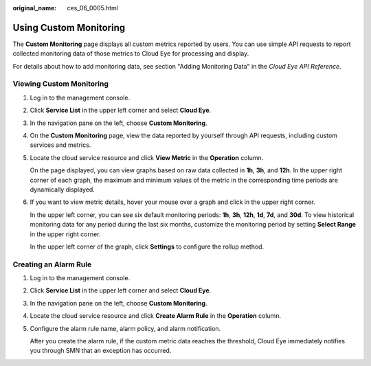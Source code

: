 :original_name: ces_06_0005.html

.. _ces_06_0005:

Using Custom Monitoring
=======================

The **Custom Monitoring** page displays all custom metrics reported by users. You can use simple API requests to report collected monitoring data of those metrics to Cloud Eye for processing and display.

For details about how to add monitoring data, see section "Adding Monitoring Data" in the *Cloud Eye API Reference*.

Viewing Custom Monitoring
-------------------------

#. Log in to the management console.

#. Click **Service List** in the upper left corner and select **Cloud Eye**.

#. In the navigation pane on the left, choose **Custom Monitoring**.

#. On the **Custom Monitoring** page, view the data reported by yourself through API requests, including custom services and metrics.

#. Locate the cloud service resource and click **View Metric** in the **Operation** column.

   On the page displayed, you can view graphs based on raw data collected in **1h**, **3h**, and **12h**. In the upper right corner of each graph, the maximum and minimum values of the metric in the corresponding time periods are dynamically displayed.

#. If you want to view metric details, hover your mouse over a graph and click |image1| in the upper right corner.

   In the upper left corner, you can see six default monitoring periods: **1h**, **3h**, **12h**, **1d**, **7d**, and **30d**. To view historical monitoring data for any period during the last six months, customize the monitoring period by setting **Select Range** in the upper right corner.

   In the upper left corner of the graph, click **Settings** to configure the rollup method.

Creating an Alarm Rule
----------------------

#. Log in to the management console.

#. Click **Service List** in the upper left corner and select **Cloud Eye**.

#. In the navigation pane on the left, choose **Custom Monitoring**.

#. Locate the cloud service resource and click **Create Alarm Rule** in the **Operation** column.

#. Configure the alarm rule name, alarm policy, and alarm notification.

   After you create the alarm rule, if the custom metric data reaches the threshold, Cloud Eye immediately notifies you through SMN that an exception has occurred.

.. |image1| image:: /_static/images/en-us_image_0167222995.png

